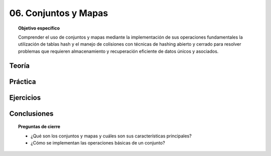 ..
  Copyright (c) 2025 Allan Avendaño Sudario
  Licensed under Creative Commons Attribution-ShareAlike 4.0 International License
  SPDX-License-Identifier: CC-BY-SA-4.0

=====================
06. Conjuntos y Mapas
=====================

.. topic:: Objetivo específico
    :class: objetivo

    Comprender el uso de conjuntos y mapas mediante la implementación de sus operaciones fundamentales la utilización de tablas hash y el manejo de colisiones con técnicas de hashing abierto y cerrado para resolver problemas que requieren almacenamiento y recuperación eficiente de datos únicos y asociados.

Teoría
======

Práctica
========

Ejercicios
==========

Conclusiones
============

.. topic:: Preguntas de cierre

    * ¿Qué son los conjuntos y mapas y cuáles son sus características principales?
    * ¿Cómo se implementan las operaciones básicas de un conjunto?